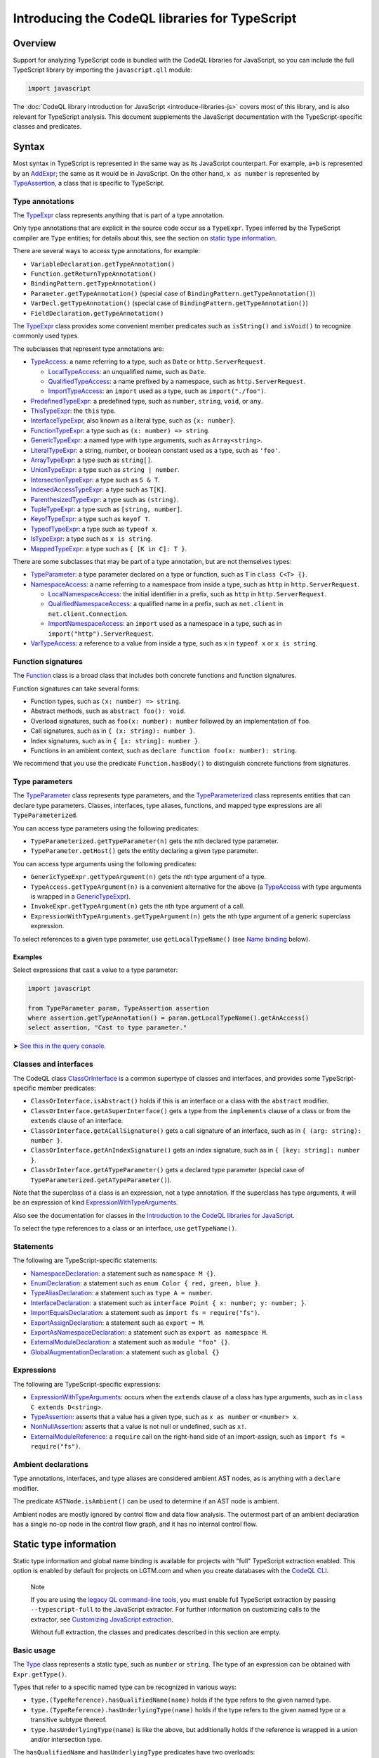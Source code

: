 Introducing the CodeQL libraries for TypeScript
===============================================

Overview
--------

Support for analyzing TypeScript code is bundled with the CodeQL libraries for JavaScript, so you can include the full TypeScript library by importing the ``javascript.qll`` module:

.. code-block:: ql

   import javascript

The :doc:`CodeQL library introduction for JavaScript <introduce-libraries-js>` covers most of this library, and is also relevant for TypeScript analysis. This document supplements the JavaScript documentation with the TypeScript-specific classes and predicates.

Syntax
------

Most syntax in TypeScript is represented in the same way as its JavaScript counterpart. For example, ``a+b`` is represented by an `AddExpr <https://help.semmle.com/qldoc/javascript/semmle/javascript/Expr.qll/type.Expr$AddExpr.html>`__; the same as it would be in JavaScript. On the other hand, ``x as number`` is represented by `TypeAssertion <https://help.semmle.com/qldoc/javascript/semmle/javascript/TypeScript.qll/type.TypeScript$TypeAssertion.html>`__, a class that is specific to TypeScript.

Type annotations
~~~~~~~~~~~~~~~~

The `TypeExpr <https://help.semmle.com/qldoc/javascript/semmle/javascript/TypeScript.qll/type.TypeScript$TypeExpr.html>`__ class represents anything that is part of a type annotation.

Only type annotations that are explicit in the source code occur as a ``TypeExpr``. Types inferred by the TypeScript compiler are ``Type`` entities; for details about this, see the section on `static type information <#static-type-information>`__.

There are several ways to access type annotations, for example:

-  ``VariableDeclaration.getTypeAnnotation()``
-  ``Function.getReturnTypeAnnotation()``
-  ``BindingPattern.getTypeAnnotation()``
-  ``Parameter.getTypeAnnotation()`` (special case of ``BindingPattern.getTypeAnnotation()``)
-  ``VarDecl.getTypeAnnotation()`` (special case of ``BindingPattern.getTypeAnnotation()``)
-  ``FieldDeclaration.getTypeAnnotation()``

The `TypeExpr <https://help.semmle.com/qldoc/javascript/semmle/javascript/TypeScript.qll/type.TypeScript$TypeExpr.html>`__ class provides some convenient member predicates such as ``isString()`` and ``isVoid()`` to recognize commonly used types.

The subclasses that represent type annotations are:

-  `TypeAccess <https://help.semmle.com/qldoc/javascript/semmle/javascript/TypeScript.qll/type.TypeScript$TypeAccess.html>`__: a name referring to a type, such as ``Date`` or ``http.ServerRequest``.

   -  `LocalTypeAccess <https://help.semmle.com/qldoc/javascript/semmle/javascript/TypeScript.qll/type.TypeScript$LocalTypeAccess.html>`__: an unqualified name, such as ``Date``.
   -  `QualifiedTypeAccess <https://help.semmle.com/qldoc/javascript/semmle/javascript/TypeScript.qll/type.TypeScript$QualifiedTypeAccess.html>`__: a name prefixed by a namespace, such as ``http.ServerRequest``.
   -  `ImportTypeAccess <https://help.semmle.com/qldoc/javascript/semmle/javascript/TypeScript.qll/type.TypeScript$ImportTypeAccess.html>`__: an ``import`` used as a type, such as ``import("./foo")``.

-  `PredefinedTypeExpr <https://help.semmle.com/qldoc/javascript/semmle/javascript/TypeScript.qll/type.TypeScript$PredefinedTypeExpr.html>`__: a predefined type, such as ``number``, ``string``, ``void``, or ``any``.
-  `ThisTypeExpr <https://help.semmle.com/qldoc/javascript/semmle/javascript/TypeScript.qll/type.TypeScript$ThisTypeExpr.html>`__: the ``this`` type.
-  `InterfaceTypeExpr <https://help.semmle.com/qldoc/javascript/semmle/javascript/TypeScript.qll/type.TypeScript$InterfaceTypeExpr.html>`__, also known as a literal type, such as ``{x: number}``.
-  `FunctionTypeExpr <https://help.semmle.com/qldoc/javascript/semmle/javascript/TypeScript.qll/type.TypeScript$FunctionTypeExpr.html>`__: a type such as ``(x: number) => string``.
-  `GenericTypeExpr <https://help.semmle.com/qldoc/javascript/semmle/javascript/TypeScript.qll/type.TypeScript$GenericTypeExpr.html>`__: a named type with type arguments, such as ``Array<string>``.
-  `LiteralTypeExpr <https://help.semmle.com/qldoc/javascript/semmle/javascript/TypeScript.qll/type.TypeScript$LiteralTypeExpr.html>`__: a string, number, or boolean constant used as a type, such as ``'foo'``.
-  `ArrayTypeExpr <https://help.semmle.com/qldoc/javascript/semmle/javascript/TypeScript.qll/type.TypeScript$ArrayTypeExpr.html>`__: a type such as ``string[]``.
-  `UnionTypeExpr <https://help.semmle.com/qldoc/javascript/semmle/javascript/TypeScript.qll/type.TypeScript$UnionTypeExpr.html>`__: a type such as ``string | number``.
-  `IntersectionTypeExpr <https://help.semmle.com/qldoc/javascript/semmle/javascript/TypeScript.qll/type.TypeScript$IntersectionTypeExpr.html>`__: a type such as ``S & T``.
-  `IndexedAccessTypeExpr <https://help.semmle.com/qldoc/javascript/semmle/javascript/TypeScript.qll/type.TypeScript$IndexedAccessTypeExpr.html>`__: a type such as ``T[K]``.
-  `ParenthesizedTypeExpr <https://help.semmle.com/qldoc/javascript/semmle/javascript/TypeScript.qll/type.TypeScript$ParenthesizedTypeExpr.html>`__: a type such as ``(string)``.
-  `TupleTypeExpr <https://help.semmle.com/qldoc/javascript/semmle/javascript/TypeScript.qll/type.TypeScript$TupleTypeExpr.html>`__: a type such as ``[string, number]``.
-  `KeyofTypeExpr <https://help.semmle.com/qldoc/javascript/semmle/javascript/TypeScript.qll/type.TypeScript$KeyofTypeExpr.html>`__: a type such as ``keyof T``.
-  `TypeofTypeExpr <https://help.semmle.com/qldoc/javascript/semmle/javascript/TypeScript.qll/type.TypeScript$TypeofTypeExpr.html>`__: a type such as ``typeof x``.
-  `IsTypeExpr <https://help.semmle.com/qldoc/javascript/semmle/javascript/TypeScript.qll/type.TypeScript$IsTypeExpr.html>`__: a type such as ``x is string``.
-  `MappedTypeExpr <https://help.semmle.com/qldoc/javascript/semmle/javascript/TypeScript.qll/type.TypeScript$MappedTypeExpr.html>`__: a type such as ``{ [K in C]: T }``.

There are some subclasses that may be part of a type annotation, but are not themselves types:

-  `TypeParameter <https://help.semmle.com/qldoc/javascript/semmle/javascript/TypeScript.qll/type.TypeScript$TypeParameter.html>`__: a type parameter declared on a type or function, such as ``T`` in ``class C<T> {}``.
-  `NamespaceAccess <https://help.semmle.com/qldoc/javascript/semmle/javascript/TypeScript.qll/type.TypeScript$NamespaceAccess.html>`__: a name referring to a namespace from inside a type, such as ``http`` in ``http.ServerRequest``.

   -  `LocalNamespaceAccess <https://help.semmle.com/qldoc/javascript/semmle/javascript/TypeScript.qll/type.TypeScript$LocalNamespaceAccess.html>`__: the initial identifier in a prefix, such as ``http`` in ``http.ServerRequest``.
   -  `QualifiedNamespaceAccess <https://help.semmle.com/qldoc/javascript/semmle/javascript/TypeScript.qll/type.TypeScript$QualifiedNamespaceAccess.html>`__: a qualified name in a prefix, such as ``net.client`` in ``net.client.Connection``.
   -  `ImportNamespaceAccess <https://help.semmle.com/qldoc/javascript/semmle/javascript/TypeScript.qll/type.TypeScript$ImportNamespaceAccess.html>`__: an ``import`` used as a namespace in a type, such as in ``import("http").ServerRequest``.

-  `VarTypeAccess <https://help.semmle.com/qldoc/javascript/semmle/javascript/TypeScript.qll/type.TypeScript$VarTypeAccess.html>`__: a reference to a value from inside a type, such as ``x`` in ``typeof x`` or ``x is string``.

Function signatures
~~~~~~~~~~~~~~~~~~~

The `Function <https://help.semmle.com/qldoc/javascript/semmle/javascript/Functions.qll/type.Functions$Function.html>`__ class is a broad class that includes both concrete functions and function signatures.

Function signatures can take several forms:

-  Function types, such as ``(x: number) => string``.
-  Abstract methods, such as ``abstract foo(): void``.
-  Overload signatures, such as ``foo(x: number): number`` followed by an implementation of ``foo``.
-  Call signatures, such as in ``{ (x: string): number }``.
-  Index signatures, such as in ``{ [x: string]: number }``.
-  Functions in an ambient context, such as ``declare function foo(x: number): string``.

We recommend that you use the predicate ``Function.hasBody()`` to distinguish concrete functions from signatures.

Type parameters
~~~~~~~~~~~~~~~

The `TypeParameter <https://help.semmle.com/qldoc/javascript/semmle/javascript/TypeScript.qll/type.TypeScript$TypeParameter.html>`__ class represents type parameters, and the `TypeParameterized <https://help.semmle.com/qldoc/javascript/semmle/javascript/TypeScript.qll/type.TypeScript$TypeParameterized.html>`__ class represents entities that can declare type parameters. Classes, interfaces, type aliases, functions, and mapped type expressions are all ``TypeParameterized``.

You can access type parameters using the following predicates:

-  ``TypeParameterized.getTypeParameter(n)`` gets the ``n``\ th declared type parameter.
-  ``TypeParameter.getHost()`` gets the entity declaring a given type parameter.

You can access type arguments using the following predicates:

-  ``GenericTypeExpr.getTypeArgument(n)`` gets the ``n``\ th type argument of a type.
-  ``TypeAccess.getTypeArgument(n)`` is a convenient alternative for the above (a `TypeAccess <https://help.semmle.com/qldoc/javascript/semmle/javascript/TypeScript.qll/type.TypeScript$TypeAccess.html>`__ with type arguments is wrapped in a `GenericTypeExpr <https://help.semmle.com/qldoc/javascript/semmle/javascript/TypeScript.qll/type.TypeScript$GenericTypeExpr.html>`__).
-  ``InvokeExpr.getTypeArgument(n)`` gets the ``n``\ th type argument of a call.
-  ``ExpressionWithTypeArguments.getTypeArgument(n)`` gets the ``n``\ th type argument of a generic superclass expression.

To select references to a given type parameter, use ``getLocalTypeName()`` (see `Name binding <#name-binding>`__ below).

Examples
^^^^^^^^

Select expressions that cast a value to a type parameter:

.. code-block:: ql

   import javascript

   from TypeParameter param, TypeAssertion assertion
   where assertion.getTypeAnnotation() = param.getLocalTypeName().getAnAccess()
   select assertion, "Cast to type parameter."

➤ `See this in the query console <https://lgtm.com/query/1505979606441/>`__.

Classes and interfaces
~~~~~~~~~~~~~~~~~~~~~~

The CodeQL class `ClassOrInterface <https://help.semmle.com/qldoc/javascript/semmle/javascript/Classes.qll/type.Classes$ClassOrInterface.html>`__ is a common supertype of classes and interfaces, and provides some TypeScript-specific member predicates:

-  ``ClassOrInterface.isAbstract()`` holds if this is an interface or a class with the ``abstract`` modifier.
-  ``ClassOrInterface.getASuperInterface()`` gets a type from the ``implements`` clause of a class or from the ``extends`` clause of an interface.
-  ``ClassOrInterface.getACallSignature()`` gets a call signature of an interface, such as in ``{ (arg: string): number }``.
-  ``ClassOrInterface.getAnIndexSignature()`` gets an index signature, such as in ``{ [key: string]: number }``.
-  ``ClassOrInterface.getATypeParameter()`` gets a declared type parameter (special case of ``TypeParameterized.getATypeParameter()``).

Note that the superclass of a class is an expression, not a type annotation. If the superclass has type arguments, it will be an expression of kind `ExpressionWithTypeArguments <https://help.semmle.com/qldoc/javascript/semmle/javascript/TypeScript.qll/type.TypeScript$ExpressionWithTypeArguments.html>`__.

Also see the documentation for classes in the `Introduction to the CodeQL libraries for JavaScript <introduce-libraries-js#classes>`__.

To select the type references to a class or an interface, use ``getTypeName()``.

Statements
~~~~~~~~~~

The following are TypeScript-specific statements:

-  `NamespaceDeclaration <https://help.semmle.com/qldoc/javascript/semmle/javascript/TypeScript.qll/type.TypeScript$NamespaceDeclaration.html>`__: a statement such as ``namespace M {}``.
-  `EnumDeclaration <https://help.semmle.com/qldoc/javascript/semmle/javascript/TypeScript.qll/type.TypeScript$EnumDeclaration.html>`__: a statement such as ``enum Color { red, green, blue }``.
-  `TypeAliasDeclaration <https://help.semmle.com/qldoc/javascript/semmle/javascript/TypeScript.qll/type.TypeScript$TypeAliasDeclaration.html>`__: a statement such as ``type A = number``.
-  `InterfaceDeclaration <https://help.semmle.com/qldoc/javascript/semmle/javascript/TypeScript.qll/type.TypeScript$InterfaceDeclaration.html>`__: a statement such as ``interface Point { x: number; y: number; }``.
-  `ImportEqualsDeclaration <https://help.semmle.com/qldoc/javascript/semmle/javascript/TypeScript.qll/type.TypeScript$ImportEqualsDeclaration.html>`__: a statement such as ``import fs = require("fs")``.
-  `ExportAssignDeclaration <https://help.semmle.com/qldoc/javascript/semmle/javascript/TypeScript.qll/type.TypeScript$ExportAssignDeclaration.html>`__: a statement such as ``export = M``.
-  `ExportAsNamespaceDeclaration <https://help.semmle.com/qldoc/javascript/semmle/javascript/TypeScript.qll/type.TypeScript$ExportAsNamespaceDeclaration.html>`__: a statement such as ``export as namespace M``.
-  `ExternalModuleDeclaration <https://help.semmle.com/qldoc/javascript/semmle/javascript/TypeScript.qll/type.TypeScript$ExternalModuleDeclaration.html>`__: a statement such as ``module "foo" {}``.
-  `GlobalAugmentationDeclaration <https://help.semmle.com/qldoc/javascript/semmle/javascript/TypeScript.qll/type.TypeScript$GlobalAugmentationDeclaration.html>`__: a statement such as ``global {}``

Expressions
~~~~~~~~~~~

The following are TypeScript-specific expressions:

-  `ExpressionWithTypeArguments <https://help.semmle.com/qldoc/javascript/semmle/javascript/TypeScript.qll/type.TypeScript$ExpressionWithTypeArguments.html>`__: occurs when the ``extends`` clause of a class has type arguments, such as in ``class C extends D<string>``.
-  `TypeAssertion <https://help.semmle.com/qldoc/javascript/semmle/javascript/TypeScript.qll/type.TypeScript$TypeAssertion.html>`__: asserts that a value has a given type, such as ``x as number`` or ``<number> x``.
-  `NonNullAssertion <https://help.semmle.com/qldoc/javascript/semmle/javascript/TypeScript.qll/type.TypeScript$NonNullAssertion.html>`__: asserts that a value is not null or undefined, such as ``x!``.
-  `ExternalModuleReference <https://help.semmle.com/qldoc/javascript/semmle/javascript/TypeScript.qll/type.TypeScript$ExternalModuleReference.html>`__: a ``require`` call on the right-hand side of an import-assign, such as ``import fs = require("fs")``.

Ambient declarations
~~~~~~~~~~~~~~~~~~~~

Type annotations, interfaces, and type aliases are considered ambient AST nodes, as is anything with a ``declare`` modifier.

The predicate ``ASTNode.isAmbient()`` can be used to determine if an AST node is ambient.

Ambient nodes are mostly ignored by control flow and data flow analysis. The outermost part of an ambient declaration has a single no-op node in the control flow graph, and it has no internal control flow.

Static type information
-----------------------

Static type information and global name binding is available for projects with "full" TypeScript extraction enabled. This option is enabled by default for projects on LGTM.com and when you create databases with the `CodeQL CLI <https://help.semmle.com/codeql/codeql-cli.html>`__.

.. pull-quote:: Note

   If you are using the `legacy QL command-line tools <https://help.semmle.com/wiki/display/SD/QL+command-line+tools>`__, you must enable full TypeScript extraction by passing ``--typescript-full`` to the JavaScript extractor. For further information on customizing calls to the extractor, see `Customizing JavaScript extraction <https://help.semmle.com/wiki/display/SD/Customizing+JavaScript+extraction>`__.

   Without full extraction, the classes and predicates described in this section are empty.

Basic usage
~~~~~~~~~~~

The `Type <https://help.semmle.com/qldoc/javascript/semmle/javascript/TypeScript.qll/type.TypeScript$Type.html>`__ class represents a static type, such as ``number`` or ``string``. The type of an expression can be obtained with ``Expr.getType()``.

Types that refer to a specific named type can be recognized in various ways:

-  ``type.(TypeReference).hasQualifiedName(name)`` holds if the type refers to the given named type.
-  ``type.(TypeReference).hasUnderlyingType(name)`` holds if the type refers to the given named type or a transitive subtype thereof.
-  ``type.hasUnderlyingType(name)`` is like the above, but additionally holds if the reference is wrapped in a union and/or intersection type.

The ``hasQualifiedName`` and ``hasUnderlyingType`` predicates have two overloads:

-  The single-argument version takes a qualified name relative to the global scope.
-  The two-argument version takes the name of a module and qualified name relative to that module.

Example
^^^^^^^

The following query can be used to find all ``toString`` calls on a Node.js ``Buffer`` object:

.. code-block:: ql

   import javascript

   from MethodCallExpr call
   where call.getReceiver().getType().hasUnderlyingType("Buffer")
     and call.getMethodName() = "toString"
   select call

Working with types
~~~~~~~~~~~~~~~~~~

``Type`` entities are not associated with a specific source location. For instance, there can be many uses of the ``number`` keyword, but there is only one ``number`` type.

Some important member predicates of ``Type`` are:

-  ``Type.getProperty(name)`` gets the type of a named property.
-  ``Type.getMethod(name)`` gets the signature of a named method.
-  ``Type.getSignature(kind,n)`` gets the ``n``\ th overload of a call or constructor signature.
-  ``Type.getStringIndexType()`` gets the type of the string index signature.
-  ``Type.getNumberIndexType()`` gets the type of the number index signature.

A ``Type`` entity always belongs to exactly one of the following subclasses:

-  ``TypeReference``: a named type, possibly with type arguments.
-  ``UnionType``: a union type such as ``string | number``.
-  ``IntersectionType``: an intersection type such as ``T & U``.
-  ``TupleType``: a tuple type such as ``[string, number]``.
-  ``StringType``: the ``string`` type.
-  ``NumberType``: the ``number`` type.
-  ``AnyType``: the ``any`` type.
-  ``NeverType``: the ``never`` type.
-  ``VoidType``: the ``void`` type.
-  ``NullType``: the ``null`` type.
-  ``UndefinedType``: the ``undefined`` type.
-  ``ObjectKeywordType``: the ``object`` type.
-  ``SymbolType``: a ``symbol`` or ``unique symbol`` type.
-  ``AnonymousInterfaceType``: an anonymous type such as ``{x: number}``.
-  ``TypeVariableType``: a reference to a type variable.
-  ``ThisType``: the ``this`` type within a specific type.
-  ``TypeofType``: the type of a named value, such as ``typeof X``.
-  ``BooleanLiteralType``: the ``true`` or ``false`` type.
-  ``StringLiteralType``: the type of a string constant.
-  ``NumberLiteralType``: the type of a number constant.

Additionally, ``Type`` has the following subclasses which overlap partially with those above:

-  ``BooleanType``: the type ``boolean``, internally represented as the union type ``true | false``.
-  ``PromiseType``: a type that describes a promise such as ``Promise<T>``.
-  ``ArrayType``: a type that describes an array object, possibly a tuple type.

   -  ``PlainArrayType``: a type of form ``Array<T>``.
   -  ``ReadonlyArrayType``: a type of form ``ReadonlyArray<T>``.

-  ``LiteralType``: a boolean, string, or number literal type.
-  ``NumberLikeType``: the ``number`` type or a number literal type.
-  ``StringLikeType``: the ``string`` type or a string literal type.
-  ``BooleanLikeType``: the ``true``, ``false``, or ``boolean`` type.

Canonical names and named types
~~~~~~~~~~~~~~~~~~~~~~~~~~~~~~~

``CanonicalName`` is a CodeQL class representing a qualified name relative to a root scope, such as a module or the global scope. It typically represents an entity such as a type, namespace, variable, or function. ``TypeName`` and ``Namespace`` are subclasses of this class.

Canonical names can be recognized using the ``hasQualifiedName`` predicate:

-  ``hasQualifiedName(name)`` holds if the qualified name is ``name`` relative to the global scope.
-  ``hasQualifiedName(module,name)`` holds if the qualified name is ``name`` relative to the given module name.

For convenience, this predicate is also available on other classes, such as ``TypeReference`` and ``TypeofType``, where it forwards to the underlying canonical name.

Function types
~~~~~~~~~~~~~~

There is no CodeQL class for function types, as any type with a call or construct signature is usable as a function. The type ``CallSignatureType`` represents such a signature (with or without the ``new`` keyword).

Signatures can be obtained in several ways:

-  ``Type.getFunctionSignature(n)`` gets the ``n``\ th overloaded function signature.
-  ``Type.getConstructorSignature(n)`` gets the ``n``\ th overloaded constructor signature.
-  ``Type.getLastFunctionSignature()`` gets the last declared function signature.
-  ``Type.getLastConstructorSignature()`` gets the last declared constructor signature.

Some important member predicates of ``CallSignatureType`` are:

-  ``CallSignatureType.getParameter(n)`` gets the type of the ``n``\ th parameter.
-  ``CallSignatureType.getParameterName(n)`` gets the name of the ``n``\ th parameter.
-  ``CallSignatureType.getReturnType()`` gets the return type.

Note that a signature is not associated with a specific declaration site.

Call resolution
~~~~~~~~~~~~~~~

Additional type information is available for invocation expressions:

-  ``InvokeExpr.getResolvedCallee()`` gets the callee as a concrete ``Function``.
-  ``InvokeExpr.getResolvedCalleeName()`` get the callee as a canonical name.
-  ``InvokeExpr.getResolvedSignature()`` gets the signature of the invoked function, with overloading resolved and type arguments substituted.

Note that these refer to the call target as determined by the type system. The actual call target may differ at runtime, for instance, if the target is a method that has been overridden in a subclass.

Inheritance and subtyping
~~~~~~~~~~~~~~~~~~~~~~~~~

The declared supertypes of a named type can be obtained using ``TypeName.getABaseTypeName()``.

This operates at the level of type names, hence the specific type arguments used in the inheritance chain are not available. However, these can often be deduced using ``Type.getProperty`` or ``Type.getMethod`` which both take inheritance into account.

This only accounts for types explicitly mentioned in the ``extends`` or ``implements`` clause of a type. There is no predicate that determines subtyping or assignability between types in general.

The following two predicates can be useful for recognising subtypes of a given type:

-  ``Type.unfold()`` unfolds unions and/or intersection types and get the underlying types, or the type itself if it is not a union or intersection.
-  ``Type.hasUnderlyingType(name)`` holds if the type is a reference to the given named type, possibly after unfolding unions/intersections and following declared supertypes.

Example
^^^^^^^

The following query can be used to find all classes that are React components, along with the type of their ``props`` property, which generally coincides with its first type argument:

.. code-block:: ql

   import javascript

   from ClassDefinition cls, TypeName name
   where name = cls.getTypeName()
     and name.getABaseTypeName+().hasQualifiedName("React.Component")
   select cls, name.getType().getProperty("props")

Name binding
------------

In TypeScript, names can refer to variables, types, and namespaces, or a combination of these.

These concepts are modeled as distinct entities: `Variable <https://help.semmle.com/qldoc/javascript/semmle/javascript/Variables.qll/type.Variables$Variable.html>`__, `TypeName <https://help.semmle.com/qldoc/javascript/semmle/javascript/CanonicalNames.qll/type.CanonicalNames$TypeName.html>`__, and `Namespace <https://help.semmle.com/qldoc/javascript/semmle/javascript/CanonicalNames.qll/type.CanonicalNames$Namespace.html>`__. For example, the class ``C`` below introduces both a variable and a type:

.. code-block:: typescript

   class C {}
   let x = C; // refers to the variable C
   let y: C;  // refers to the type C

The variable ``C`` and the type ``C`` are modeled as distinct entities. One is a `Variable <https://help.semmle.com/qldoc/javascript/semmle/javascript/Variables.qll/type.Variables$Variable.html>`__, the other is a `TypeName <https://help.semmle.com/qldoc/javascript/semmle/javascript/CanonicalNames.qll/type.CanonicalNames$TypeName.html>`__.

TypeScript also allows you to import types and namespaces, and give them local names in different scopes. For example, the import below introduces a local type name ``B``:

.. code-block:: typescript

   import {C as B} from "./foo"

The local name ``B`` is represented as a `LocalTypeName <https://help.semmle.com/qldoc/javascript/semmle/javascript/TypeScript.qll/type.TypeScript$LocalTypeName.html>`__ named ``B``, restricted to just the file containing the import. An import statement can also introduce a `Variable <https://help.semmle.com/qldoc/javascript/semmle/javascript/Variables.qll/type.Variables$Variable.html>`__ and a `LocalNamespaceName <https://help.semmle.com/qldoc/javascript/semmle/javascript/TypeScript.qll/type.TypeScript$LocalNamespaceName.html>`__.

The following table shows the relevant classes for working with each kind of name. The classes are described in more detail below.

+-----------+------------------------------------------------------------------------------------------------------------------------------------------------+--------------------------------------------------------------------------------------------------------------------------------------+---------------------------------------------------------------------------------------------------------------------------------------------------+------------------------------------------------------------------------------------------------------------------------------------------+
| Kind      | Local alias                                                                                                                                    | Canonical name                                                                                                                       | Definition                                                                                                                                        | Access                                                                                                                                   |
+===========+================================================================================================================================================+======================================================================================================================================+===================================================================================================================================================+==========================================================================================================================================+
| Value     | `Variable <https://help.semmle.com/qldoc/javascript/semmle/javascript/Variables.qll/type.Variables$Variable.html>`__                           |                                                                                                                                      |                                                                                                                                                   | `VarAccess <https://help.semmle.com/qldoc/javascript/semmle/javascript/Variables.qll/type.Variables$VarAccess.html>`__                   |
+-----------+------------------------------------------------------------------------------------------------------------------------------------------------+--------------------------------------------------------------------------------------------------------------------------------------+---------------------------------------------------------------------------------------------------------------------------------------------------+------------------------------------------------------------------------------------------------------------------------------------------+
| Type      | `LocalTypeName <https://help.semmle.com/qldoc/javascript/semmle/javascript/TypeScript.qll/type.TypeScript$LocalTypeName.html>`__               | `TypeName <https://help.semmle.com/qldoc/javascript/semmle/javascript/CanonicalNames.qll/type.CanonicalNames$TypeName.html>`__       | `TypeDefinition <https://help.semmle.com/qldoc/javascript/semmle/javascript/TypeScript.qll/type.TypeScript$TypeDefinition.html>`__                | `TypeAccess <https://help.semmle.com/qldoc/javascript/semmle/javascript/TypeScript.qll/type.TypeScript$TypeAccess.html>`__               |
+-----------+------------------------------------------------------------------------------------------------------------------------------------------------+--------------------------------------------------------------------------------------------------------------------------------------+---------------------------------------------------------------------------------------------------------------------------------------------------+------------------------------------------------------------------------------------------------------------------------------------------+
| Namespace | `LocalNamespaceName <https://help.semmle.com/qldoc/javascript/semmle/javascript/TypeScript.qll/type.TypeScript$LocalNamespaceName.html>`__     | `Namespace <https://help.semmle.com/qldoc/javascript/semmle/javascript/CanonicalNames.qll/type.CanonicalNames$Namespace.html>`__     | `NamespaceDefinition <https://help.semmle.com/qldoc/javascript/semmle/javascript/TypeScript.qll/type.TypeScript$NamespaceDeclaration.html>`__     | `NamespaceAccess <https://help.semmle.com/qldoc/javascript/semmle/javascript/TypeScript.qll/type.TypeScript$NamespaceAccess.html>`__     |
+-----------+------------------------------------------------------------------------------------------------------------------------------------------------+--------------------------------------------------------------------------------------------------------------------------------------+---------------------------------------------------------------------------------------------------------------------------------------------------+------------------------------------------------------------------------------------------------------------------------------------------+

**Note:** ``TypeName`` and ``Namespace`` are only populated if the database is generated using full TypeScript extraction. ``LocalTypeName`` and ``LocalNamespaceName`` are always populated.

Type names
~~~~~~~~~~

A `TypeName <https://help.semmle.com/qldoc/javascript/semmle/javascript/CanonicalNames.qll/type.CanonicalNames$TypeName.html>`__ is a qualified name for a type and is not bound to a specific lexical scope. The `TypeDefinition <https://help.semmle.com/qldoc/javascript/semmle/javascript/TypeScript.qll/type.TypeScript$TypeDefinition.html>`__ class represents an entity that defines a type, namely a class, interface, type alias, enum, or enum member. The relevant predicates for working with type names are:

-  ``TypeAccess.getTypeName()`` gets the qualified name being referenced (if any).
-  ``TypeDefinition.getTypeName()`` gets the qualified name of a class, interface, type alias, enum, or enum member.
-  ``TypeName.getAnAccess()``, gets an access to a given type.
-  ``TypeName.getADefinition()``, get a definition of a given type. Note that interfaces can have multiple definitions.

A `LocalTypeName <https://help.semmle.com/qldoc/javascript/semmle/javascript/TypeScript.qll/type.TypeScript$LocalTypeName.html>`__ behaves like a block-scoped variable, that is, it has an unqualified name and is restricted to a specific scope. The relevant predicates are:

-  ``LocalTypeAccess.getLocalTypeName()`` gets the local name referenced by an unqualified type access.
-  ``LocalTypeName.getAnAccess()`` gets an access to a local type name.
-  ``LocalTypeName.getADeclaration()`` gets a declaration of this name.
-  ``LocalTypeName.getTypeName()`` gets the qualified name to which this name refers.

Examples
^^^^^^^^

Find references that omit type arguments to a generic type.

It is best to use `TypeName <https://help.semmle.com/qldoc/javascript/semmle/javascript/CanonicalNames.qll/type.CanonicalNames$TypeName.html>`__ to resolve through imports and qualified names:

.. code-block:: ql

   import javascript

   from TypeDefinition def, TypeAccess access
   where access.getTypeName().getADefinition() = def
     and def.(TypeParameterized).hasTypeParameters()
     and not access.hasTypeArguments()
   select access, "Type arguments are omitted"

➤ `See this in the query console <https://lgtm.com/query/1505985316500/>`__.

Find imported names that are used as both a type and a value:

.. code-block:: ql

   import javascript

   from ImportSpecifier spec
   where exists (LocalTypeAccess access | access.getLocalTypeName().getADeclaration() = spec.getLocal())
     and exists (VarAccess access | access.getVariable().getADeclaration() = spec.getLocal())
   select spec, "Used as both variable and type"

➤ `See this in the query console <https://lgtm.com/query/1505975787348/>`__.

Namespace names
~~~~~~~~~~~~~~~

Namespaces are represented by the classes `Namespace <https://help.semmle.com/qldoc/javascript/semmle/javascript/CanonicalNames.qll/type.CanonicalNames$Namespace.html>`__ and `LocalNamespaceName <https://help.semmle.com/qldoc/javascript/semmle/javascript/TypeScript.qll/type.TypeScript$LocalNamespaceName.html>`__. The `NamespaceDefinition <https://help.semmle.com/qldoc/javascript/semmle/javascript/TypeScript.qll/type.TypeScript$NamespaceDefinition.html>`__ class represents a syntactic definition of a namespace, which includes ordinary namespace declarations as well as enum declarations.

Note that these classes deal exclusively with namespaces referenced from inside type annotations, not through expressions.

A `Namespace <https://help.semmle.com/qldoc/javascript/semmle/javascript/CanonicalNames.qll/type.CanonicalNames$Namespace.html>`__ is a qualified name for a namespace, and is not bound to a specific scope. The relevant predicates for working with namespaces are:

-  ``NamespaceAccess.getNamespace()`` gets the namespace being referenced by a namespace access.
-  ``NamespaceDefinition.getNamespace()`` gets the namespace defined by a namespace or enum declaration.
-  ``Namespace.getAnAccess()`` gets an access to a namespace from inside a type.
-  ``Namespace.getADefinition()`` gets a definition of this namespace. Note that namespaces can have multiple definitions.
-  ``Namespace.getNamespaceMember(name)`` gets an inner namespace with a given name.
-  ``Namespace.getTypeMember(name)`` gets a type exported under a given name.
-  ``Namespace.getAnExportingContainer()`` gets a `StmtContainer <https://help.semmle.com/qldoc/javascript/semmle/javascript/AST.qll/type.AST$StmtContainer.html>`__ whose exports contribute to this namespace. This can be a the body of a namespace declaration or the top-level of a module. Enums have no exporting containers.

A `LocalNamespaceName <https://help.semmle.com/qldoc/javascript/semmle/javascript/TypeScript.qll/type.TypeScript$LocalNamespaceName.html>`__ behaves like a block-scoped variable, that is, it has an unqualified name and is restricted to a specific scope. The relevant predicates are:

-  ``LocalNamespaceAccess.getLocalNamespaceName()`` gets the local name referenced by an identifier.
-  ``LocalNamespaceName.getAnAccess()`` gets an identifier that refers to this local name.
-  ``LocalNamespaceName.getADeclaration()`` gets an identifier that declares this local name.
-  ``LocalNamespaceName.getNamespace()`` gets the namespace to which this name refers.

What next?
----------

-  Learn about the standard CodeQL libraries used to write queries for JavaScript in :doc:`Introducing the JavaScript libraries <introduce-libraries-js>`.
-  Find out more about QL in the `QL language handbook <https://help.semmle.com/QL/ql-handbook/index.html>`__ and `QL language specification <https://help.semmle.com/QL/ql-spec/language.html>`__.
-  Learn more about the query console in `Using the query console <https://lgtm.com/help/lgtm/using-query-console>`__.